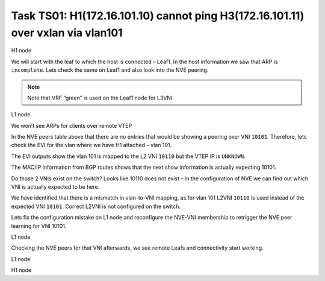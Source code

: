 Task TS01: H1(172.16.101.10) cannot ping H3(172.16.101.11) over vxlan via vlan101
=================================================================================

.. image:: assets/cfg01_topology.png
    :align: center

H1 node 

.. code-block:: console
    :linenos:
    :emphasize-lines: 4,11
    :class: highlight-command highlight-command-13 emphasize-hll

    ts01-H1#ping vrf h1 172.16.101.11
    Type escape sequence to abort.
    Sending 5, 100-byte ICMP Echos to 172.16.101.11, timeout is 2 seconds:
    .....
    Success rate is 0 percent (0/5)

    ts01-H1#sh ip arp vrf h1
    Protocol  Address          Age (min)  Hardware Addr   Type   Interface
    Internet  172.16.101.1            0   aabb.cc80.0300  ARPA   Vlan101
    Internet  172.16.101.10           -   0000.0001.0101  ARPA   Vlan101
    Internet  172.16.101.11           0   Incomplete      ARPA   

We will start with the leaf to which the host is connected – Leaf1. In the host information we saw that ARP is ``incomplete``. Lets check the same on Leaf1 and also look into the NVE peering.

.. note::

    Note that VRF “green” is used on the Leaf1 node for L3VNI. 

L1 node 

.. code-block:: console
    :linenos:
    :class: highlight-command

    ts01-L1#sh ip arp vrf green 
    Protocol  Address          Age (min)  Hardware Addr   Type   Interface
    Internet  10.1.254.3              -   aabb.cc80.0300  ARPA   Vlan901
    Internet  172.16.101.1            -   aabb.cc80.0300  ARPA   Vlan101
    Internet  172.16.101.10           1   0000.0001.0101  ARPA   Vlan101
    Internet  172.16.102.10           2   0000.0001.0102  ARPA   Vlan102

We won’t see ARPs for clients over remote VTEP

.. code-block:: console
    :linenos:
    :class: highlight-command

    ts01-L1#sh nve peers 
    'M' - MAC entry download flag  'A' - Adjacency download flag
    '4' - IPv4 flag  '6' - IPv6 flag

    Interface  VNI      Type Peer-IP          RMAC/Num_RTs   eVNI     state flags UP time
    nve1       50901    L3CP 10.1.254.4       aabb.cc80.0400 50901      UP  A/M/4 00:02:06
    nve1       50901    L3CP 10.1.254.5       aabb.cc80.0500 50901      UP  A/M/4 00:02:06
    nve1       50901    L3CP 10.1.254.6       aabb.cc80.0600 50901      UP  A/M/4 00:02:06
    nve1       50901    L3CP 10.1.254.7       aabb.cc80.0700 50901      UP  A/M/4 00:02:06
    nve1       10102    L2CP 10.1.254.4       4              10102      UP   N/A  00:02:06
    nve1       10102    L2CP 10.1.254.5       4              10102      UP   N/A  00:02:06
    nve1       10102    L2CP 10.1.254.6       2              10102      UP   N/A  00:02:06
    nve1       10102    L2CP 10.1.254.7       3              10102      UP   N/A  00:02:06

In the NVE peers table above that there are no entries that would be showing a peering over VNI ``10101``. Therefore, lets check the EVI for the vlan where we have H1 attached – vlan 101. 

The EVI outputs show the vlan 101 is mapped to the L2 VNI ``10110`` but the VTEP IP is ``UNKNOWN``.

.. code-block:: console
    :linenos:
    :emphasize-lines: 4,28,30
    :class: highlight-command highlight-command-11 emphasize-hll

    ts01-L1#sh l2vpn evpn evi vlan 101
    EVI   VLAN  Ether Tag  L2 VNI    Multicast     Pseudoport
    ----- ----- ---------- --------- ------------- ------------------
    101   101   0          10110     UNKNOWN       Et0/0:101 

    ts01-L1#sh l2vpn evpn evi vlan 101 detail 
    EVPN instance:       101 (VLAN Based)
    RD:                10.1.255.3:101 (auto)
    Import-RTs:        65001:101 
    Export-RTs:        65001:101 
    Per-EVI Label:     none
    State:             Established
    Replication Type:  Ingress (global)
    Encapsulation:     vxlan
    IP Local Learn:    Enabled (global)
    Adv. Def. Gateway: Enabled (global)
    Re-originate RT5:  Disabled
    Adv. Multicast:    Disabled (global)
    Vlan:              101
        Ethernet-Tag:    0
        State:           Established
        Flood Suppress:  Attached
        Core If:         
        Access If:       
        NVE If:          
        RMAC:            0000.0000.0000
        Core Vlan:       0
        L2 VNI:          10110  
        L3 VNI:          0
        VTEP IP:         UNKNOWN 
        Pseudoports:
        Ethernet0/0 service instance 101
            Routes: 1 MAC, 1 MAC/IP
        Peers:
        10.1.254.4
            Routes: 2 MAC, 2 MAC/IP, 1 IMET, 0 EAD
        10.1.254.5
            Routes: 2 MAC, 2 MAC/IP, 1 IMET, 0 EAD
        10.1.254.6
            Routes: 1 MAC, 1 MAC/IP, 1 IMET, 0 EAD
        10.1.254.7
            Routes: 1 MAC, 2 MAC/IP, 1 IMET, 0 EAD 

The MAC/IP information from BGP routes shows that the next show information is actually expecting 10101.

.. code-block:: console
    :linenos:
    :class: highlight-command

    ts01-L1#sh l2route evpn mac ip 
    EVI       ETag  Prod    Mac Address         Host IP                Next Hop(s)
    ----- ---------- ----- -------------- --------------- --------------------------
    101          0 L2VPN 0000.0001.0101   172.16.101.10                  Et0/0:101
    101          0   BGP 0000.0002.0101   172.16.101.11         V:10101 10.1.254.4
    101          0   BGP 0000.0003.0101   172.16.101.12         V:10101 10.1.254.5
    101          0   BGP aabb.cc80.0400    172.16.101.1         V:10101 10.1.254.4
    101          0   BGP aabb.cc80.0500    172.16.101.1         V:10101 10.1.254.5
    101          0   BGP aabb.cc80.0600    172.16.101.1         V:10101 10.1.254.6
    101          0   BGP aabb.cc80.0700    172.16.101.1         V:10101 10.1.254.7
    <...skip...>

Do those 2 VNIs exist on the switch? Looks like 10110 does not exist – in the configuration of NVE we can find out which VNI is actually expected to be here.

.. code-block:: console
    :linenos:
    :class: highlight-command

    ts01-L1#sh nve vni 10101
    Interface  VNI        Multicast-group VNI state  Mode  VLAN  cfg vrf                      
    nve1       10101      N/A             BD Down/Re L2CP  N/A   CLI N/A    

    ts01-L1#sh nve vni 10110 detail 
    Interface  VNI        Multicast-group VNI state  Mode  VLAN  cfg vrf                      
    % VNI 10110 doesn't exist

    ts01-L1#sh run int nve1
    interface nve1
    no ip address
    source-interface Loopback1
    host-reachability protocol bgp
    member vni 10101 ingress-replication 
    member vni 10102 mcast-group 225.0.1.102
    member vni 50901 vrf green
    end

    ts01-L1#sh run vlan 101
    vlan configuration 101
    member evpn-instance 101 vni 10110 

We have identified that there is a mismatch in vlan-to-VNI mapping, as for vlan 101 L2VNI ``10110`` is used instead of the expected VNI ``10101``. Correct L2VNI is not configured on the switch.

Lets fix the configuration mistake on L1 node and reconfigure the NVE-VNI membership to retrigger the NVE peer learning for VNI 10101.

L1 node

.. code-block:: console
    :linenos:

    conf t
    no vlan configuration 101
    vlan configuration 101
     member evpn-instance 101 vni 10101
    !
    int nve1
     no member vni 10101 ingress-replication
     member vni 10101 ingress-replication

Checking the NVE peers for that VNI afterwards, we see remote Leafs and connectivity start working.

L1 node

.. code-block:: console
    :linenos:
    :class: highlight-command

    ts01-L1#sh nve peers  vni 10101
    'M' - MAC entry download flag  'A' - Adjacency download flag
    '4' - IPv4 flag  '6' - IPv6 flag

    Interface  VNI      Type Peer-IP          RMAC/Num_RTs   eVNI     state flags UP time
    nve1       10101    L2CP 10.1.254.4       5              10101      UP   N/A  00:00:23
    nve1       10101    L2CP 10.1.254.5       5              10101      UP   N/A  00:00:23
    nve1       10101    L2CP 10.1.254.6       3              10101      UP   N/A  00:00:23
    nve1       10101    L2CP 10.1.254.7       3              10101      UP   N/A  00:00:23

H1 node

.. code-block:: console
    :linenos:
    :class: highlight-command

    ts01-H1#ping vrf h1 172.16.101.11          
    Type escape sequence to abort.
    Sending 5, 100-byte ICMP Echos to 172.16.101.11, timeout is 2 seconds:
    !!!!!
    Success rate is 100 percent (5/5), round-trip min/avg/max = 1/1/1 ms

